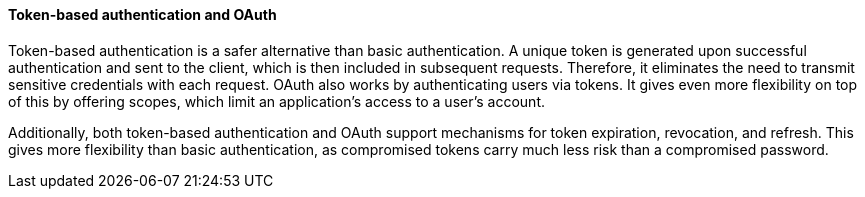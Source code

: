 ==== Token-based authentication and OAuth
Token-based authentication is a safer alternative than basic authentication. A unique token is generated upon successful authentication and sent to the client, which is then included in subsequent requests. Therefore, it eliminates the need to transmit sensitive credentials with each request. OAuth also works by authenticating users via tokens. It gives even more flexibility on top of this by offering scopes, which limit an application's access to a user's account.

Additionally, both token-based authentication and OAuth support mechanisms for token expiration, revocation, and refresh. This gives more flexibility than basic authentication, as compromised tokens carry much less risk than a compromised password.